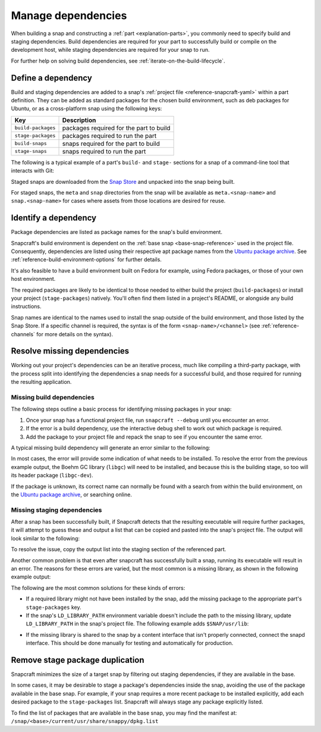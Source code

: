 .. _how-to-manage-dependencies:

Manage dependencies
===================

When building a snap and constructing a :ref:`part <explanation-parts>`, you commonly
need to specify build and staging dependencies. Build dependencies are required for your
part to successfully build or compile on the development host, while staging
dependencies are required for your snap to run.

For further help on solving build dependencies, see
:ref:`iterate-on-the-build-lifecycle`.


Define a dependency
-------------------

Build and staging dependencies are added to a snap's :ref:`project file
<reference-snapcraft-yaml>` within a part definition. They can be added as standard
packages for the chosen build environment, such as deb packages for Ubuntu, or as a
cross-platform snap using the following keys:

.. list-table::
    :header-rows: 1

    * - Key
      - Description
    * - ``build-packages``
      - packages required for the part to build
    * - ``stage-packages``
      - packages required to run the part
    * - ``build-snaps``
      - snaps required for the part to build
    * - ``stage-snaps``
      - snaps required to run the part

The following is a typical example of a part's ``build-`` and ``stage-`` sections for a
snap of a command-line tool that interacts with Git:

.. code-block:: yaml
    :caption: snapcraft.yaml

    build-packages:
      - pkg-config
      - libreadline-dev
      - libncurses5-dev
    build-snaps:
      - go
    stage-snaps:
      - ffmpeg/latest/edge
    stage-packages:
      - git

Staged snaps are downloaded from the `Snap Store <https://snapcraft.io/store>`_ and
unpacked into the snap being built.

For staged snaps, the ``meta`` and ``snap`` directories from the snap will be available
as ``meta.<snap-name>`` and ``snap.<snap-name>`` for cases where assets from those
locations are desired for reuse.


Identify a dependency
---------------------

Package dependencies are listed as package names for the snap's build environment.

Snapcraft's build environment is dependent on the :ref:`base snap <base-snap-reference>`
used in the project file. Consequently, dependencies are listed using their respective
apt package names from the `Ubuntu package archive <https://packages.ubuntu.com/>`_. See
:ref:`reference-build-environment-options` for further details.

It's also feasible to have a build environment built on Fedora for example, using Fedora
packages, or those of your own host environment.

The required packages are likely to be identical to those needed to either build the
project (``build-packages``) or install your project (``stage-packages``) natively.
You'll often find them listed in a project's README, or alongside any build
instructions.

Snap names are identical to the names used to install the snap outside of the build
environment, and those listed by the Snap Store. If a specific channel is required, the
syntax is of the form ``<snap-name>/<channel>`` (see :ref:`reference-channels` for more
details on the syntax).


Resolve missing dependencies
----------------------------

Working out your project's dependencies can be an iterative process, much like compiling
a third-party package, with the process split into identifying the dependencies a snap
needs for a successful build, and those required for running the resulting application.


Missing build dependencies
~~~~~~~~~~~~~~~~~~~~~~~~~~

The following steps outline a basic process for identifying missing packages in your
snap:

#. Once your snap has a functional project file, run ``snapcraft --debug`` until you
   encounter an error.
#. If the error is a build dependency, use the interactive debug shell to work out
   which package is required.
#. Add the package to your project file and repack the snap to see if you encounter
   the same error.

A typical missing build dependency will generate an error similar to the following:

.. terminal::

    configure: error: can't find the Boehm GC library.  Please install it.
    Failed to run 'override-build': Exit code was 1.

In most cases, the error will provide some indication of what needs to be installed. To
resolve the error from the previous example output, the Boehm GC library (``libgc``)
will need to be installed, and because this is the building stage, so too will its
header package (``libgc-dev``).

If the package is unknown, its correct name can normally be found with a search from
within the build environment, on the `Ubuntu package archive
<https://packages.ubuntu.com/>`_, or searching online.


Missing staging dependencies
~~~~~~~~~~~~~~~~~~~~~~~~~~~~

After a snap has been successfully built, if Snapcraft detects that the resulting
executable will require further packages, it will attempt to guess these and output a
list that can be copied and pasted into the snap's project file. The output will look
similar to the following:

.. terminal::

    The 'example' part is missing libraries that are not included in the snap or base. They can be satisfied by adding the following entries to the existing stage-packages for this part:
    - libxext6
    - libxft2
    - libxrender1
    - libxss1

To resolve the issue, copy the output list into the staging section of the referenced
part.

Another common problem is that even after snapcraft has successfully built a snap,
running its executable will result in an error. The reasons for these errors are varied,
but the most common is a missing library, as shown in the following example output:

.. terminal::

    /snap/mysnap/current/bin/mybin: error while loading shared libraries: libpaho-mqtt3a.so.1: cannot open shared object file: No such file or directory

The following are the most common solutions for these kinds of errors:

* If a required library might not have been installed by the snap, add the missing
  package to the appropriate part's ``stage-packages`` key.
* If the snap's ``LD_LIBRARY_PATH`` environment variable doesn't include the path to the
  missing library, update ``LD_LIBRARY_PATH`` in the snap's project file. The following
  example adds ``$SNAP/usr/lib``:

.. code-block:: yaml
    :caption: snapcraft.yaml

    apps:
      example-app:
        [...]
        environment:
          LD_LIBRARY_PATH: $LD_LIBRARY_PATH:$SNAP/usr/lib

* If the missing library is shared to the snap by a content interface that isn't
  properly connected, connect the snapd interface. This should be done manually for
  testing and automatically for production.


Remove stage package duplication
--------------------------------

Snapcraft minimizes the size of a target snap by filtering out staging dependencies, if
they are available in the base.

In some cases, it may be desirable to stage a package's dependencies inside the snap,
avoiding the use of the package available in the base snap. For example, if your snap
requires a more recent package to be installed explicitly, add each desired package to
the ``stage-packages`` list. Snapcraft will always stage any package explicitly listed.

To find the list of packages that are available in the base snap, you may find the
manifest at: ``/snap/<base>/current/usr/share/snappy/dpkg.list``
